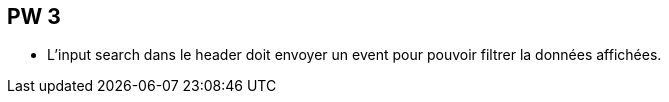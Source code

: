== PW 3

- L'input search dans le header doit envoyer un event pour pouvoir filtrer la données affichées.
